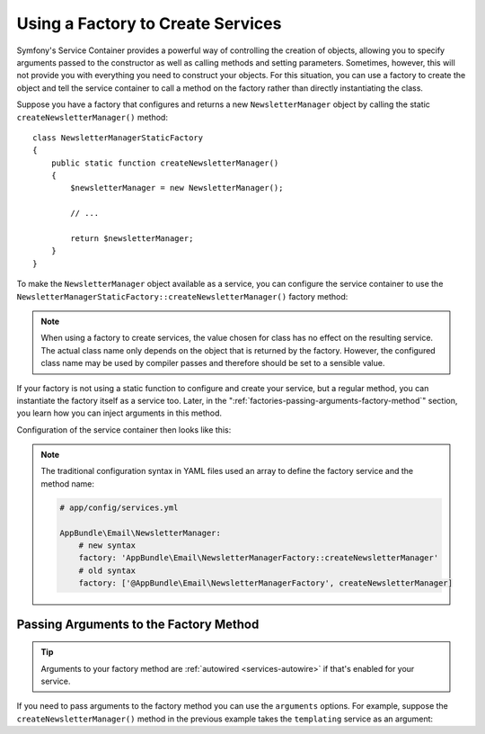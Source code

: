 .. index::
   single: DependencyInjection; Factories

Using a Factory to Create Services
==================================

Symfony's Service Container provides a powerful way of controlling the
creation of objects, allowing you to specify arguments passed to the constructor
as well as calling methods and setting parameters. Sometimes, however, this
will not provide you with everything you need to construct your objects.
For this situation, you can use a factory to create the object and tell
the service container to call a method on the factory rather than directly
instantiating the class.

Suppose you have a factory that configures and returns a new ``NewsletterManager``
object by calling the static ``createNewsletterManager()`` method::

    class NewsletterManagerStaticFactory
    {
        public static function createNewsletterManager()
        {
            $newsletterManager = new NewsletterManager();

            // ...

            return $newsletterManager;
        }
    }

To make the ``NewsletterManager`` object available as a service, you can
configure the service container to use the
``NewsletterManagerStaticFactory::createNewsletterManager()`` factory method:

.. configuration-block::

    .. code-block:: yaml

        # app/config/services.yml
        services:
            # ...

            AppBundle\Email\NewsletterManager:
                # call the static method
                factory: ['AppBundle\Email\NewsletterManagerStaticFactory', createNewsletterManager]

    .. code-block:: xml

        <!-- app/config/services.xml -->

        <?xml version="1.0" encoding="UTF-8" ?>
        <container xmlns="http://symfony.com/schema/dic/services"
            xmlns:xsi="http://www.w3.org/2001/XMLSchema-instance"
            xsi:schemaLocation="http://symfony.com/schema/dic/services
                http://symfony.com/schema/dic/services/services-1.0.xsd">

            <services>
                <service id="AppBundle\Email\NewsletterManager">
                    <!-- call the static method -->
                    <factory class="AppBundle\Email\NewsletterManagerStaticFactory" method="createNewsletterManager" />

                    <!-- starting from Symfony 3.3, if the factory class is the same as the service
                         class, you can omit the 'class' attribute and define just the 'method' attribute:

                         <factory method="createNewsletterManager" />
                    -->
                </service>
            </services>
        </container>

    .. code-block:: php

        // app/config/services.php

        use AppBundle\Email\NewsletterManager;
        use AppBundle\NumberGenerator;
        use AppBundle\Email\NewsletterManagerStaticFactory;
        // ...

        $container->register(NumberGenerator::class)
            // call the static method
            ->setFactory(array(NewsletterManagerStaticFactory::class, 'createNewsletterManager'));

.. note::

    When using a factory to create services, the value chosen for class
    has no effect on the resulting service. The actual class name
    only depends on the object that is returned by the factory. However,
    the configured class name may be used by compiler passes and therefore
    should be set to a sensible value.

If your factory is not using a static function to configure and create your
service, but a regular method, you can instantiate the factory itself as a
service too. Later, in the ":ref:`factories-passing-arguments-factory-method`"
section, you learn how you can inject arguments in this method.

Configuration of the service container then looks like this:

.. configuration-block::

    .. code-block:: yaml

        # app/config/services.yml

        services:
            # ...

            AppBundle\Email\NewsletterManagerFactory: ~

            AppBundle\Email\NewsletterManager:
                # call a method on the specified factory service
                factory: 'AppBundle\Email\NewsletterManagerFactory::createNewsletterManager'

    .. code-block:: xml

        <!-- app/config/services.xml -->

        <?xml version="1.0" encoding="UTF-8" ?>
        <container xmlns="http://symfony.com/schema/dic/services"
            xmlns:xsi="http://www.w3.org/2001/XMLSchema-instance"
            xsi:schemaLocation="http://symfony.com/schema/dic/services
                http://symfony.com/schema/dic/services/services-1.0.xsd">

            <services>
                <service id="AppBundle\Email\NewsletterManagerFactory" />

                <service id="AppBundle\Email\NewsletterManager">
                    <!-- call a method on the specified factory service -->
                    <factory service="AppBundle\Email\NewsletterManagerFactory"
                        method="createNewsletterManager"
                    />
                </service>
            </services>
        </container>

    .. code-block:: php

        // app/config/services.php

        use AppBundle\Email\NewsletterManager;
        use AppBundle\Email\NewsletterManagerFactory;
        // ...

        $container->register(NewsletterManagerFactory::class);

        $container->register(NewsletterManager::class)
            // call a method on the specified factory service
            ->setFactory(array(
                new Reference(NewsletterManagerFactory::class),
                'createNewsletterManager',
            ));

.. note::

    The traditional configuration syntax in YAML files used an array to define
    the factory service and the method name:

    .. code-block:: yaml

        # app/config/services.yml

        AppBundle\Email\NewsletterManager:
            # new syntax
            factory: 'AppBundle\Email\NewsletterManagerFactory::createNewsletterManager'
            # old syntax
            factory: ['@AppBundle\Email\NewsletterManagerFactory', createNewsletterManager]

.. _factories-passing-arguments-factory-method:

Passing Arguments to the Factory Method
---------------------------------------

.. tip::

    Arguments to your factory method are :ref:`autowired <services-autowire>` if
    that's enabled for your service.

If you need to pass arguments to the factory method you can use the ``arguments``
options. For example, suppose the ``createNewsletterManager()`` method in the previous
example takes the ``templating`` service as an argument:

.. configuration-block::

    .. code-block:: yaml

        # app/config/services.yml

        services:
            # ...

            AppBundle\Email\NewsletterManager:
                factory:   'AppBundle\Email\NewsletterManagerFactory:createNewsletterManager'
                arguments: ['@templating']

    .. code-block:: xml

        <!-- app/config/services.xml -->

        <?xml version="1.0" encoding="UTF-8" ?>
        <container xmlns="http://symfony.com/schema/dic/services"
            xmlns:xsi="http://www.w3.org/2001/XMLSchema-instance"
            xsi:schemaLocation="http://symfony.com/schema/dic/services
                http://symfony.com/schema/dic/services/services-1.0.xsd">

            <services>
                <!-- ... -->

                <service id="AppBundle\Email\NewsletterManager">
                    <factory service="AppBundle\Email\NewsletterManagerFactory" method="createNewsletterManager"/>
                    <argument type="service" id="templating"/>
                </service>
            </services>
        </container>

    .. code-block:: php

        // app/config/services.php

        use AppBundle\Email\NewsletterManager;
        use AppBundle\Email\NewsletterManagerFactory;
        use Symfony\Component\DependencyInjection\Reference;

        // ...
        $container->register(NewsletterManager::class)
            ->addArgument(new Reference('templating'))
            ->setFactory(array(
                new Reference(NewsletterManagerFactory::class),
                'createNewsletterManager',
            ));
